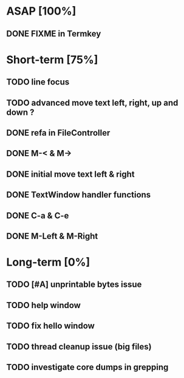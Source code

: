 * ASAP [100%]
** DONE FIXME in Termkey

* Short-term [75%]
** TODO line focus
** TODO advanced move text left, right, up and down ?
** DONE refa in FileController
** DONE M-< & M->
** DONE initial move text left & right
** DONE TextWindow handler functions
** DONE C-a & C-e
** DONE M-Left & M-Right

* Long-term [0%]
** TODO [#A] unprintable bytes issue
** TODO help window
** TODO fix hello window
** TODO thread cleanup issue (big files)
** TODO investigate core dumps in grepping
